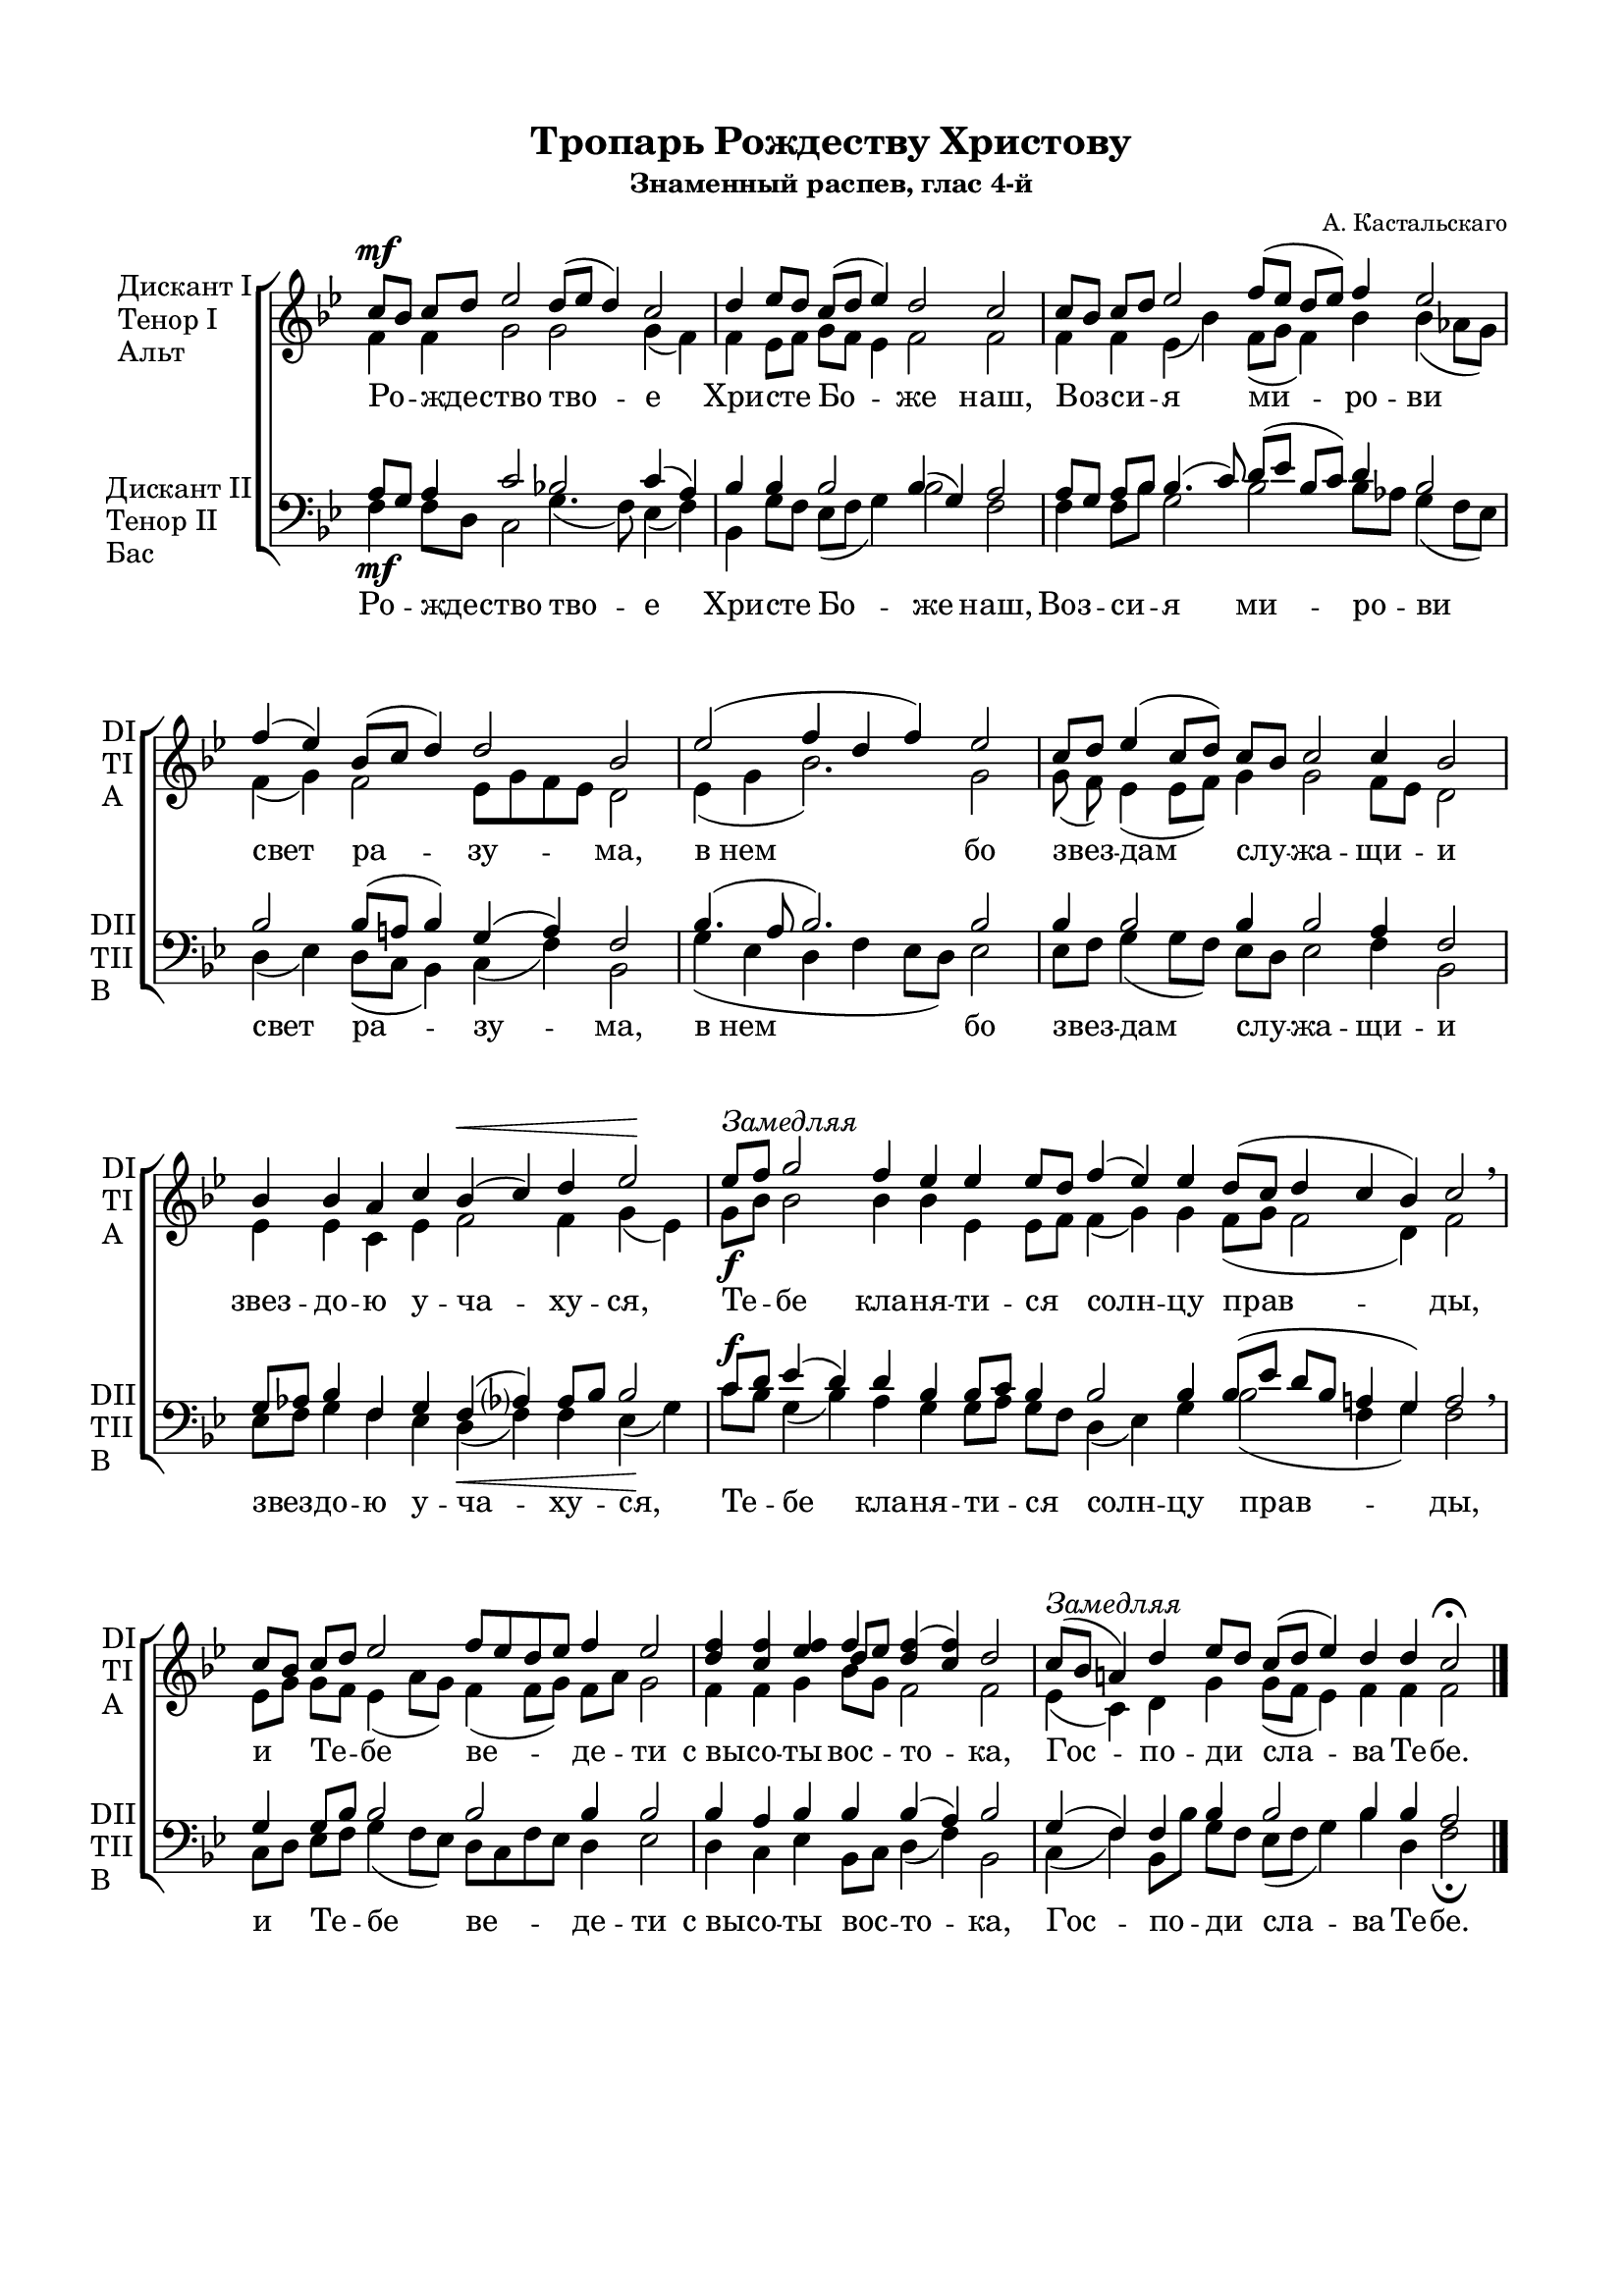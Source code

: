 \version "2.18.2"

\paper {
  #(set-default-paper-size "a4")
  
  top-margin = 15
  left-margin = 20
  right-margin = 15
  bottom-margin = 45
  ragged-bottom = ##f
  ragged-last-bottom = ##f
}
#(set-global-staff-size 16)

global = {
  \key bes \major
  \numericTimeSignature
  \time 8/4
}

co = \cadenzaOn
cof = \cadenzaOff
cb = { \cadenzaOff \bar "|" }

sopvoice = \relative c'' {
  \global
  \dynamicUp
  \autoBeamOff
  \co c8\mf[ bes] c[ d] ees2 d8[( ees] d4) c2 \cb
  \co d4 ees8[ d] c([ d] ees4) d2 c \cb
  \co c8[ bes] c[ d] ees2 f8[( ees] d[ ees]) f4 ees2 \cb
  \co f4( ees) bes8[( c] d4) d2 bes \cb
  \co ees2( f4 d f) ees2 \cb
  \co c8[ d] ees4( c8[ d]) \bar"" c[ bes] c2 c4 bes2 \cb
  \co bes4 bes aes c bes(\< c) d ees2\! \cb
  \co ees8[^\markup { \italic "Замедляя" } f] g2 f4 ees ees ees8[ d] \bar"" f4( ees) ees d8[( c] d4 c bes) c2 \breathe \cb
  \co c8[ bes] c[ d] ees2 \bar"" \time 9/4 f8[ ees d ees] f4 ees2 \cb
  \co <d f>4 <c f> <ees f> << {f4} \new Voice { \voiceThree d8[ ees] } >> <d f>4( <c f>) d2 \cb
  \co c8[(^\markup { \italic Замедляя } bes] a4) d ees8[ d] \bar"" c[( d] ees4) d d c2\fermata \cof \bar "|."
}

altvoice = \relative c' {
  \global
  \autoBeamOff
  f4 f g2 g g4( f) | f ees8[ f] g[ f] ees4 f2 f |
  f4 f ees( bes') \bar"" f8[( g] f4) bes bes( aes8[ g]) | f4( g) f2 ees8[ g f ees]  d2 |
  ees4( g bes2.) g2 | g8( f) ees4( ees8[ f]) g4 g2 f8[ ees] d2 | ees4 ees c ees f2 f4 g( ees) |
  g8[\f bes] bes2 bes4 bes ees, ees8[ f] f4( g) g f8[( g] f2 d4) f2 | 
  ees8[ g] g[ f] ees4( aes8[ g]) f4( f8[ g]) f[ aes] g2 | f4 f g bes8[ g] f2 f | ees4( c) d g g8[( f] ees4) f f f2 | \bar "|." 
}

tenorvoice = \relative c' {
  \global
  \autoBeamOff
  \dynamicUp
  a8[ g] a4 c2 bes! c4( a) |
  bes bes bes2 bes4( g) a2 |
  a8[ g] a[ bes] bes4.( c8) d[( ees] bes[ c]) d4 bes2 |
  bes bes8([ a] bes4) g( a) f2 |
  bes4.( a8 bes2.) bes2 |
  bes4 bes2 bes4 bes2 a4 f2 |
  g8[ aes] bes4 f g f( aes?) aes8[ bes] bes2 |
  c8[\f d] ees4( d) d bes bes8[ c] bes4 bes2 bes4 bes8([ ees] d[ bes] a4 g) a2 |
  g4 g8[ bes] bes2 bes bes4 bes2 |
  bes4 a bes bes bes( a) bes2 |
  g4( f) f bes bes2 bes4 bes a2 |  
}

bassvoice = \relative c {
  \global
  \dynamicDown
  \autoBeamOff
  f4\mf f8[ d] c2 g'4.( f8) ees4( f) |
  bes,4 g'8[ f] ees8([ f] g4) bes2 f |
  f4 f8[ bes] g2 bes bes8[ aes] g4( f8[ ees]) |
  d4( ees) d8([ c] bes4) c( f) bes,2 |
  g'4( ees d f ees8[ d]) ees2 |
  ees8[ f] g4( g8[ f]) ees[ d] ees2 f4 bes,2 |
  ees8[ f] g4 f ees d(\< f) f ees(\! g) |
  c8[ bes] g4( bes) aes g g8[ aes] g[ f] d4( ees) g bes2( f4 g) f2 \breathe |
  c8[ d] ees[ f] g4( f8[ ees]) d[ c f ees] d4 ees2 |
  d4 c ees bes8[ c] d4( f) bes,2 |
  c4( f) bes,8[ bes'] g[ f] ees[( f] g4) bes d, f2\fermata \bar "|."    
}

tropar = \lyricmode {
  Ро -- жде -- ство тво -- е Хри -- сте Бо -- же наш,
  Воз -- си -- я ми -- ро -- ви свет ра -- зу -- ма,
  "в нем" бо звез -- дам слу -- жа -- щи -- и звез -- до -- ю у -- ча -- ху -- ся,
  Те -- бе кла -- ня -- ти -- ся солн -- цу прав -- ды, 
  и Те -- бе ве -- де -- ти "с вы" -- со -- ты вос -- то -- ка, Гос -- по -- ди сла -- ва Те -- бе.
}

% вместо знака альтерации однократно пишем текст сбоку от ноты (голос)
aside =  #(define-music-function 
           (parser location  x-y text)
           (pair? markup?)
           #{
               \once \override Accidental.extra-offset = #x-y
              \once \override Accidental.stencil = #ly:text-interface::print
              \once \override Accidental.text = \markup { \tiny #text } 
           #}
           )
% то же для двух голосов
asidecol =  #(define-music-function 
           (parser location  x-y one two)
           (pair? markup? markup?)
           #{
               \once \override Accidental.extra-offset = #x-y
              \once \override Accidental.stencil = #ly:text-interface::print
              \once \override Accidental.text = \markup { \tiny \column { #one \raise #1 #two } } 
           #}
           )

sopdevo = \relative c'' {
  \global
  \dynamicUp
  \autoBeamOff
  \co d2( c8[ d c a] bes[ c]) d4 c2 \cb
  \co bes8[ c] d4 d d d8[( c] bes4) c8[ d] \bar"" ees4 d8[( c] d4 c bes) c2 \cb
  \co c8[ d] c[ bes] a[( bes] c4) bes8[( a] bes4) a2(\< bes8[ c])\! \cb
  \co d4->\f d-> d2-> d8[( c] bes4) c8[ d] \bar"" ees4 d8[( c] d4 c <bes d>) <c f>2 \cb
  \co << { 
    \aside #'(-3 . 2 ) "Д.I." f!4 (\mf g^\markup { \italic "Несколько медленней" } f) f f( ees?) } 
    \new Voice { \voiceThree \aside #'(-1 . 1 ) "Д.II." d!2 c8[ d] c[ bes] c2 } >> \cb
  \co 
    \asidecol #'( -2 . 5 ) "Д.P" "Д.U" <bes! d>4( d)
    << { f4 f f f \bar"" f2~ f} 
       \new Voice { \voiceThree c4 c8[ bes] c[ d] c[ bes] a[ bes] c4 bes8[ a] bes4 } 
    >> <a f'>2\>( <a c>\! {  
    \once \override Accidental.whiteout = ##t
    \aside #'( -3 . -0.5 ) "Д.I." f!1->)~\fermata }  \cb 
  \co f4~ \cb
  \co f1~ f~ f(\< f4.\! g8) \cb
  \co a4\< g\! bes8[\f c d c] \bar "" d4 c8[ bes] c4( bes) a2 \cb
  \co 
    \aside #'( -4 . 5 ) \markup { \column { Д.I \raise #1 Д.II  } }
    <a! c>4^\markup { \normalsize \italic Медленнее } 
    <g bes>8[ <a c>] <a d>4 
        << { bes8 ( c4 bes8) } \new Voice { \voiceThree s8 a8[ g]~ g } >>
    <a c>8[^\markup {\italic Замедляя } <bes d>] <a c>[ <g bes>] 
    <f a>[( <g bes>] <a c>4\< bes8[ a]) bes4\! <a c>1->\f\fermata \cof \bar "|."
  
}

altdevo = \relative c' {
  \global
  \autoBeamOff
  f2\mp( f f4) f f2 |
  d8[ f] f4 f f f( d) f g g2( g4 d) f2 |
  ees8[ f] ees4 ees2 d d( d8[ f])
  f4 f f2 f8[ ees] d4 ees8[ f] g4 f8[( ees] d[ f] f2) f |
  \aside #'( -3 . -3.5 ) "Ал." bes!4( f8[ g] a[ bes]) a[ g] a4( g) |
  \aside #'( -2 . -2 ) "Ал." f!2 f4 f f f f8[( g] ees[ f] g[ f]~ f[ g]) f2~ f r1
  r4 r1 r1 r1 r2 |
  ees?4 ees f4.( ees8) d4 g f2 f |
  \aside #'( -2 . -2 ) "Ал."  f!4 f <d f> g8[( f c g']) f4\< c\! d( c d8[ c]) d4 c1\fermata | \bar "|."
    
}

tenordevo = \relative c' {
  \global
  \autoBeamOff
  \dynamicUp
  bes2( a g8[ a]) bes8[ g] a2 |
  g8[ a] bes4 bes bes bes8[( a] bes4) a g8[ a] bes8[( a] bes4 g8[ a] bes4) a2 |
  g4 g g2 g8[( a] g4) a2( g8[ a]) |
  bes4\f bes bes2 bes bes4 bes bes4.( g8 a4 g) a2 |
  \aside #'( -3 . 0 ) "T.I." bes!4( d8[ e] f4) c4 f,( c') |
  \asidecol #'( -3 . 0 ) "T.I" "T.II" f!2 ees8[ f] ees[ d] <c ees>[ <d f>] ees[ d]
  << { c4( c d8[ c] d) } \new Voice { \voiceThree c4 f,8[ a] bes4 bes } >> a2 r2 r1
  \asidecol #'( -3 . 3 ) "T.I" "T.II"  <g! bes>8\p[ <a c>]
  <bes d>4 q <a d>4 q <bes d>8[( <a c>] <g bes>4) <a c>8[ <bes d>] <c ees>4 <bes d>8[ <a c>] <a d>4( <a c>) bes <a c>4.( <bes d>8) |
  <f c'>4 bes bes8[( a] bes4) bes bes a( bes) c2(
  \aside  #'( -3 . 1.5 ) "Тен." f,!2.~) f1~ f4.\f\< f8 f4 f8[ g]\! a1-> | \bar "|."
    
}
bsh = \once \override NoteColumn.force-hshift = #-1.3
bshs = \once \override NoteColumn.force-hshift = #-0.7
bassdevo = \relative c {
  \global
  \dynamicDown
  \autoBeamOff
  bes'2( f4. ees8 d[ c]) bes4 f'2 |
  g8[ f] bes4 f d d( g) f c g'4.( f8 ees4 g) f2 |
  c4 c c2 g' d2(\< d8[ c])\!
  bes4-> f'-> bes2-> bes4.( a8) g[ f] ees[ g] bes2( f) f |
  r2 r2 r2 |
  \aside #'( -3 . -2.5 ) басы <bes,! f'>2 bes'4 f <bes,f'> q q2~ q <f f'>-> r2 r1 |
  << { f'4 } \new Voice {\voiceFour 
       \asidecol #'( -2 . -4 ) "Б.I" "Б.II" d!8[\p c] } >>
      <bes f'>4 q <d f> q <g, d'>4.( f'8)
      <<  { \voiceFour \shiftOnn \bshs ees8[ d] \bsh c4\< <d f>8[ <f a>]\! } \new Voice { \voiceTwo g4 g8[ a] } >>
      <d, f>4( f) g \cresc << { \voiceFour f4( ees8[ d]) } \new Voice { \voiceTwo f2 } >>
      c4\< ees\f d8[( c] bes4) f' ees8[ d] c4( d) f2 |
      r2.\p r1 r4 r8\f f,->_\markup { \italic Замедляя } bes[-> c] bes4-> f1\fermata->\f | \bar "|."
 }


deva = \lyricmode {
  Де -- ва днесь Пре -- су -- ще -- стве -- нна -- го ра -- жда -- ет,
  и зем -- ля вер -- теп Не -- при -- ступ -- но -- му при -- но -- сит
  А -- нге -- ли 
  "с па" -- стырь -- ми сла -- во -- сло -- вят,
%  вол -- сви же со зве -- здо -- ю пу -- те -- ше -- ству -- ют,
  нас бо ра -- ди ро -- ди -- ся 
  От -- ро -- ча мла -- до, 
  пре -- веч -- ный Бог.
}

devab = \lyricmode {
  Де -- ва днесь Пре -- су -- ще -- стве -- нна -- го ра -- жда -- ет,
  и зем -- ля вер -- теп Не -- при -- ступ -- но -- му при -- но -- сит
 % А -- нге -- ли 
  "с па" -- стырь -- ми сла -- во -- сло -- вят,
 вол -- сви же со зве -- здо -- ю пу -- те -- ше -- ству -- ют,
  нас бо ра -- ди ро -- ди -- ся 
 % От -- ро -- ча мла -- до, 
  пре -- веч -- ный Бог.
}

\bookpart {
    \header {
    title = "Тропарь Рождеству Христову"
    subtitle = "Знаменный распев, глас 4-й"
    composer = "А. Кастальскаго"
    % Удалить строку версии LilyPond 
    tagline = ##f
  }

  \score {
    \new ChoirStaff
    <<
      \new Staff \with {
        instrumentName = \markup { \column { "Дискант I" \line { "Тенор I" } \line { "Альт" } } }
        shortInstrumentName = \markup { \column { "DI" \line { "TI" } \line { "A" } } }
        midiInstrument = "voice oohs"
      } <<
        \new Voice = "soprano" { \voiceOne \sopvoice }
        \new Voice  = "alto" { \voiceTwo \altvoice }
      >> 
      \new Lyrics \lyricsto "soprano" { \tropar }
    
      \new Staff \with {
        instrumentName = \markup { \column { "Дискант II" \line { "Тенор II" } \line { "Бас" } } }
        shortInstrumentName = \markup { \column { "DII" \line { "TII" } \line { "B" } } }
        midiInstrument = "voice oohs"
      } <<
          \new Voice = "tenor" { \voiceOne \clef bass \tenorvoice }
          \new Voice = "bass" { \voiceTwo \bassvoice }
      >>
      \new Lyrics \lyricsto "bass" { \tropar }
    >>
    \layout {
      #(layout-set-staff-size 19)
      \context {
        \Staff
        % удаляем обозначение темпа из общего плана
        \remove "Time_signature_engraver"
        \remove "Bar_number_engraver"
      }
      \context {
        \Score
        \override StaffGrouper.staffgroup-staff-spacing.padding = #10
      }
    }
    \midi {
      \tempo 4=90
    }
  }
}

\bookpart {
  \header {
  title = "Дева днесь, глас 3-й"
  subtitle = "Знамен. распева подобен"
  composer = "А. Кастальскаго"
  % Удалить строку версии LilyPond 
  tagline = ##f
}
% #(set-global-staff-size 15)

\paper {
  bottom-margin = 15
}

\score {
  \new ChoirStaff
  <<
    \new Staff \with {
      instrumentName = \markup { \column { "Дискант I" \line { "Тенор I" } \line { "Альт" } } }
      shortInstrumentName = \markup { \center-column { "ДI" \line { "TI" } \line { "A" } } }
      midiInstrument = "voice oohs"
    } <<
      \new Voice = "soprano" { \voiceOne \sopdevo }
      \new Voice  = "alto" { \voiceTwo \altdevo }
    >> 
    \new Lyrics \lyricsto "soprano" { \deva }
  
    \new Staff \with {
      instrumentName = \markup { \column { "Дискант II" \line { "Тенор II" } \line { "Бас" } } }
      shortInstrumentName = \markup { \center-column { "ДII" \line { "TII" } \line { "Б" } } }
      midiInstrument = "voice oohs"
    } <<
        \new Voice = "tenor" { \voiceOne \clef bass \tenordevo }
        \new Voice = "bass" { \voiceTwo \bassdevo }
    >>
    \new Lyrics \lyricsto "bass" { \devab }
  >>
  \layout {
    #(layout-set-staff-size 16)
    \context {
      \Staff
      % удаляем обозначение темпа из общего плана
      \remove "Time_signature_engraver"
      \remove "Bar_number_engraver"
    }
    \context {
      \Score
      \override StaffGrouper.staffgroup-staff-spacing.padding = #10

    }
  }
  \midi {
    \tempo 4=90
  }
}
}
